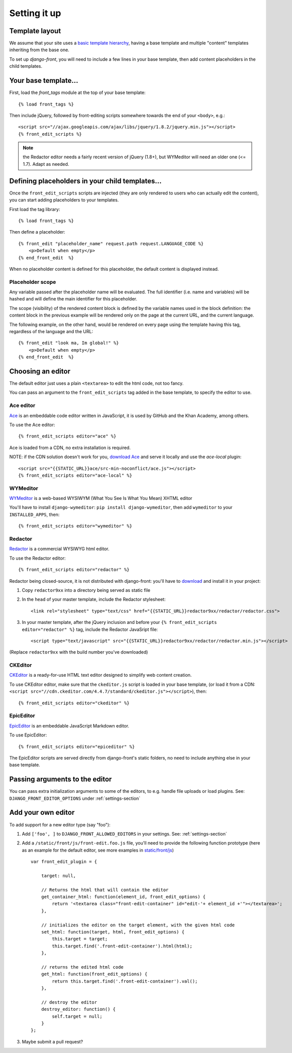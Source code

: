 ##############
Setting it up
##############


***************
Template layout
***************

We assume that your site uses a `basic template hierarchy <https://docs.djangoproject.com/en/1.6/topics/templates/#template-inheritance>`_, having a base template and multiple "content" templates inheriting from the base one.

To set up `django-front`, you will need to include a few lines in your base template, then add content placeholders in the child templates.

*******************
Your base template…
*******************

First, load the `front_tags` module at the top of your base template::

    {% load front_tags %}


Then include jQuery, followed by front-editing scripts somewhere towards the end of your ``<body>``, e.g.::

    <script src="//ajax.googleapis.com/ajax/libs/jquery/1.8.2/jquery.min.js"></script>
    {% front_edit_scripts %}

.. note::

    the Redactor editor needs a fairly recent version of jQuery (1.8+), but WYMeditor will need an older one (<= 1.7). Adapt as needed.

**********************************************
Defining placeholders in your child templates…
**********************************************

Once the ``front_edit_scripts`` scripts are injected (they are only rendered to users who can actually edit the content), you can start adding placeholders to your templates.

First load the tag library::

    {% load front_tags %}

Then define a placeholder::

    {% front_edit "placeholder_name" request.path request.LANGUAGE_CODE %}
        <p>Default when empty</p>
    {% end_front_edit  %}

When no placeholder content is defined for this placeholder, the default content is displayed instead.

Placeholder scope
=================

Any variable passed after the placeholder name will be evaluated. The full identifier (i.e. name and variables) will be hashed and will define the main identifier for this placeholder.

The scope (visibility) of the rendered content block is defined by the variable names used in the block definition: the content block in the previous example will be rendered only on the page at the current URL, and the current language.

The following example, on the other hand, would be rendered on every page using the template having this tag, regardless of the language and the URL::

    {% front_edit "look ma, Im global!" %}
        <p>Default when empty</p>
    {% end_front_edit  %}

******************
Choosing an editor
******************

The default editor just uses a plain ``<textarea>`` to edit the html code, not too fancy.

You can pass an argument to the ``front_edit_scripts`` tag added in the base template, to specify the editor to use.


Ace editor
===========

`Ace <http://ace.ajax.org/>`_ is an embeddable code editor written in JavaScript, it is used by GitHub and the Khan Academy, among others.

To use the Ace editor::

    {% front_edit_scripts editor="ace" %}

Ace is loaded from a CDN, no extra installation is required.

NOTE: if the CDN solution doesn't work for you, `download Ace <https://github.com/ajaxorg/ace-builds/>`_ and serve it locally and use the `ace-local` plugin::

    <script src="{{STATIC_URL}}ace/src-min-noconflict/ace.js"></script>
    {% front_edit_scripts editor="ace-local" %}


WYMeditor
===========

`WYMeditor <http://www.wymeditor.org/>`_ is a web-based WYSIWYM (What You See Is What You Mean) XHTML editor

You'll have to install ``django-wymeditor``: ``pip install django-wymeditor``, then add ``wymeditor`` to your ``INSTALLED_APPS``, then::

    {% front_edit_scripts editor="wymeditor" %}

Redactor
===========

`Redactor <http://imperavi.com/redactor/>`_ is a commercial WYSIWYG html editor.

To use the Redactor editor::

    {% front_edit_scripts editor="redactor" %}

Redactor being closed-source, it is not distributed with django-front: you'll have to `download <http://imperavi.com/redactor/download/>`_ and install it in your project:

1. Copy ``redactor9xx`` into a directory being served as static file
2. In the ``head`` of your master template, include the Redactor stylesheet::

    <link rel="stylesheet" type="text/css" href="{{STATIC_URL}}redactor9xx/redactor/redactor.css">

3. In your master template, after the jQuery inclusion and before your ``{% front_edit_scripts editor="redactor" %}`` tag, include the Redactor JavaSript file::

    <script type="text/javascript" src="{{STATIC_URL}}redactor9xx/redactor/redactor.min.js"></script>

(Replace ``redactor9xx`` with the build number you've downloaded)


CKEditor
========
`CKEditor <http://ckeditor.com/>`_ is a ready-for-use HTML text editor designed to simplify web content creation.

To use CKEditor editor, make sure that the ``ckeditor.js`` script is loaded in your base template, (or load it from a CDN: ``<script src="//cdn.ckeditor.com/4.4.7/standard/ckeditor.js"></script>``), then::

    {% front_edit_scripts editor="ckeditor" %}


EpicEditor
===========

`EpicEditor <http://epiceditor.com/>`_ is an embeddable JavaScript Markdown editor.

To use EpicEditor::

    {% front_edit_scripts editor="epiceditor" %}

The EpicEditor scripts are served directly from django-front's static folders, no need to include anything else in your base template.

*******************************
Passing arguments to the editor
*******************************

You can pass extra initialization arguments to some of the editors, to e.g. handle file uploads or load plugins. See: ``DJANGO_FRONT_EDITOR_OPTIONS`` under :ref:`settings-section`

********************
Add your own editor
********************

To add support for a new editor type (say "foo"):

1. Add ``['foo', ]`` to ``DJANGO_FRONT_ALLOWED_EDITORS`` in your settings. See: :ref:`settings-section`
2. Add a ``/static/front/js/front-edit.foo.js`` file, you'll need to provide the following function prototype (here as an example for the default editor, see more examples in `static/front/js <https://github.com/mbi/django-front/tree/master/front/static/front/js>`_) ::

    var front_edit_plugin = {

        target: null,

        // Returns the html that will contain the editor
        get_container_html: function(element_id, front_edit_options) {
            return '<textarea class="front-edit-container" id="edit-'+ element_id +'"></textarea>';
        },

        // initializes the editor on the target element, with the given html code
        set_html: function(target, html, front_edit_options) {
            this.target = target;
            this.target.find('.front-edit-container').html(html);
        },

        // returns the edited html code
        get_html: function(front_edit_options) {
            return this.target.find('.front-edit-container').val();
        },

        // destroy the editor
        destroy_editor: function() {
            self.target = null;
        }
    };

3. Maybe submit a pull request?
